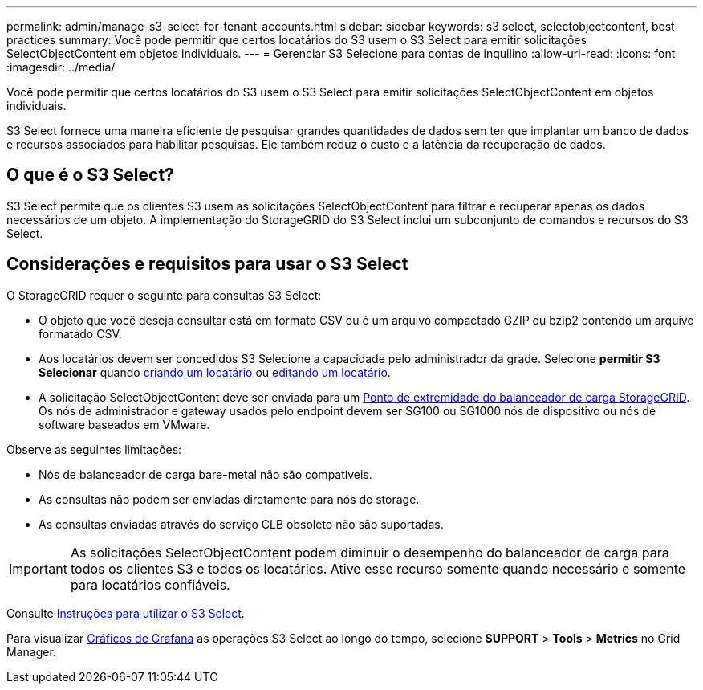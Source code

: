 ---
permalink: admin/manage-s3-select-for-tenant-accounts.html 
sidebar: sidebar 
keywords: s3 select, selectobjectcontent, best practices 
summary: Você pode permitir que certos locatários do S3 usem o S3 Select para emitir solicitações SelectObjectContent em objetos individuais. 
---
= Gerenciar S3 Selecione para contas de inquilino
:allow-uri-read: 
:icons: font
:imagesdir: ../media/


[role="lead"]
Você pode permitir que certos locatários do S3 usem o S3 Select para emitir solicitações SelectObjectContent em objetos individuais.

S3 Select fornece uma maneira eficiente de pesquisar grandes quantidades de dados sem ter que implantar um banco de dados e recursos associados para habilitar pesquisas. Ele também reduz o custo e a latência da recuperação de dados.



== O que é o S3 Select?

S3 Select permite que os clientes S3 usem as solicitações SelectObjectContent para filtrar e recuperar apenas os dados necessários de um objeto. A implementação do StorageGRID do S3 Select inclui um subconjunto de comandos e recursos do S3 Select.



== Considerações e requisitos para usar o S3 Select

O StorageGRID requer o seguinte para consultas S3 Select:

* O objeto que você deseja consultar está em formato CSV ou é um arquivo compactado GZIP ou bzip2 contendo um arquivo formatado CSV.
* Aos locatários devem ser concedidos S3 Selecione a capacidade pelo administrador da grade. Selecione *permitir S3 Selecionar* quando xref:creating-tenant-account.adoc[criando um locatário] ou xref:editing-tenant-account.adoc[editando um locatário].
* A solicitação SelectObjectContent deve ser enviada para um xref:configuring-load-balancer-endpoints.adoc[Ponto de extremidade do balanceador de carga StorageGRID]. Os nós de administrador e gateway usados pelo endpoint devem ser SG100 ou SG1000 nós de dispositivo ou nós de software baseados em VMware.


Observe as seguintes limitações:

* Nós de balanceador de carga bare-metal não são compatíveis.
* As consultas não podem ser enviadas diretamente para nós de storage.
* As consultas enviadas através do serviço CLB obsoleto não são suportadas.



IMPORTANT: As solicitações SelectObjectContent podem diminuir o desempenho do balanceador de carga para todos os clientes S3 e todos os locatários. Ative esse recurso somente quando necessário e somente para locatários confiáveis.

Consulte xref:../s3/use-s3-select.adoc[Instruções para utilizar o S3 Select].

Para visualizar xref:../monitor/reviewing-support-metrics.adoc[Gráficos de Grafana] as operações S3 Select ao longo do tempo, selecione *SUPPORT* > *Tools* > *Metrics* no Grid Manager.
